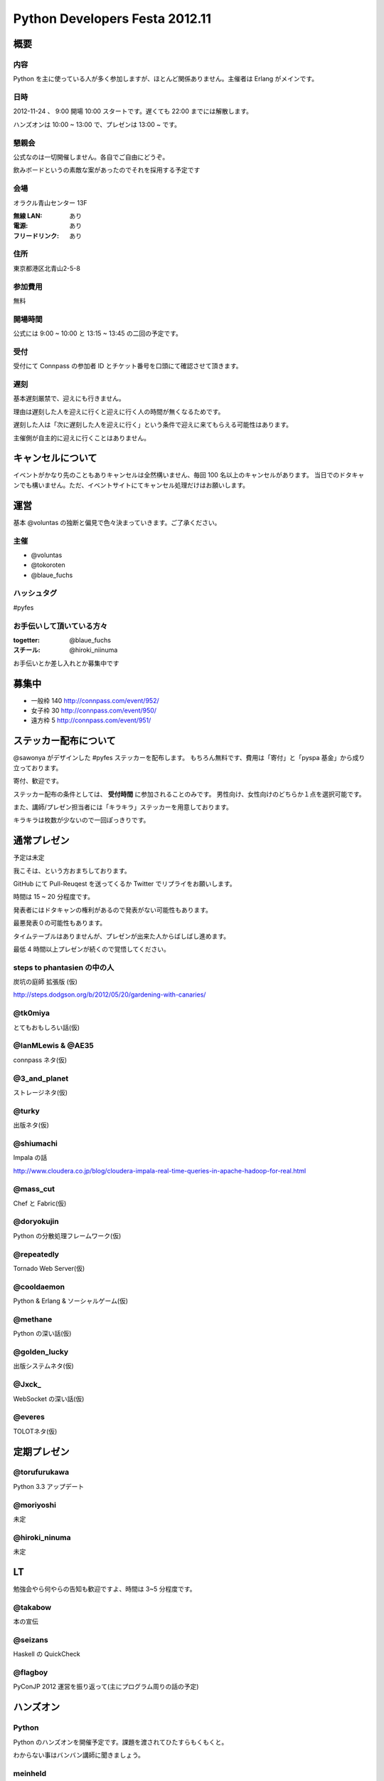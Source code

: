 ###############################
Python Developers Festa 2012.11
###############################

概要
====

内容
----

Python を主に使っている人が多く参加しますが、ほとんど関係ありません。主催者は Erlang がメインです。

日時
----

2012-11-24 、 9:00 開場 10:00 スタートです。遅くても 22:00 までには解散します。

ハンズオンは 10:00 ~ 13:00 で、プレゼンは 13:00 ~ です。

懇親会
------

公式なのは一切開催しません。各自でご自由にどうぞ。

飲みボードというの素敵な案があったのでそれを採用する予定です

会場
----

オラクル青山センター 13F

:無線 LAN: あり
:電源: あり
:フリードリンク: あり

住所
----

東京都港区北青山2-5-8

参加費用
--------

無料

開場時間
--------

公式には 9:00 ~ 10:00 と 13:15 ~ 13:45 の二回の予定です。

受付
----

受付にて Connpass の参加者 ID とチケット番号を口頭にて確認させて頂きます。

遅刻
----

基本遅刻厳禁で、迎えにも行きません。

理由は遅刻した人を迎えに行くと迎えに行く人の時間が無くなるためです。

遅刻した人は「次に遅刻した人を迎えに行く」という条件で迎えに来てもらえる可能性はあります。

主催側が自主的に迎えに行くことはありません。

キャンセルについて
==================

イベントがかなり先のこともありキャンセルは全然構いません、毎回 100 名以上のキャンセルがあります。
当日でのドタキャンでも構いません。ただ、イベントサイトにてキャンセル処理だけはお願いします。

運営
====

基本 @voluntas の独断と偏見で色々決まっていきます。ご了承ください。

主催
----

- @voluntas
- @tokoroten
- @blaue_fuchs

ハッシュタグ
------------

#pyfes

お手伝いして頂いている方々
--------------------------

:togetter: @blaue_fuchs
:スチール: @hiroki_niinuma

お手伝いとか差し入れとか募集中です

募集中
======

- 一般枠 140 http://connpass.com/event/952/
- 女子枠 30 http://connpass.com/event/950/
- 遠方枠 5 http://connpass.com/event/951/

ステッカー配布について
======================

@sawonya がデザインした #pyfes ステッカーを配布します。
もちろん無料です、費用は「寄付」と「pyspa 基金」から成り立っております。

寄付、歓迎です。

ステッカー配布の条件としては、 **受付時間** に参加されることのみです。
男性向け、女性向けのどちらか１点を選択可能です。

また、講師/プレゼン担当者には「キラキラ」ステッカーを用意しております。

キラキラは枚数が少ないので一回ぽっきりです。

通常プレゼン
============

予定は未定

我こそは、という方おまちしております。

GitHub にて Pull-Reuqest を送ってくるか Twitter でリプライをお願いします。

時間は 15 ~ 20 分程度です。

発表者にはドタキャンの権利があるので発表がない可能性もあります。

最悪発表０の可能性もあります。

タイムテーブルはありませんが、プレゼンが出来た人からばしばし進めます。

最低 4 時間以上プレゼンが続くので覚悟してください。

steps to phantasien の中の人
----------------------------

炭坑の庭師 拡張版 (仮)

http://steps.dodgson.org/b/2012/05/20/gardening-with-canaries/

@tk0miya
--------

とてもおもしろい話(仮)

@IanMLewis & @AE35
------------------

connpass ネタ(仮)

@3_and_planet
-------------

ストレージネタ(仮)

@turky
------

出版ネタ(仮)

@shiumachi
----------

Impala の話

http://www.cloudera.co.jp/blog/cloudera-impala-real-time-queries-in-apache-hadoop-for-real.html

@mass_cut
---------

Chef と Fabric(仮)

@doryokujin
-----------

Python の分散処理フレームワーク(仮)

@repeatedly
-----------

Tornado Web Server(仮)

@cooldaemon
-----------

Python & Erlang & ソーシャルゲーム(仮)

@methane
-----------

Python の深い話(仮)

@golden_lucky
--------------

出版システムネタ(仮)

@Jxck_
--------

WebSocket の深い話(仮)

@everes
-------

TOLOTネタ(仮)

定期プレゼン
============

@torufurukawa
-------------

Python 3.3 アップデート

@moriyoshi
----------

未定

@hiroki_ninuma
--------------

未定

LT
==

勉強会やら何やらの告知も歓迎ですよ、時間は 3~5 分程度です。

@takabow
--------

本の宣伝

@seizans
--------

Haskell の QuickCheck

@flagboy
--------

PyConJP 2012 運営を振り返って(主にプログラム周りの話の予定)

ハンズオン
==========

Python
------

Python のハンズオンを開催予定です。課題を渡されてひたすらもくもくと。

わからない事はバンバン講師に聞きましょう。

meinheld
--------

@mopemope による meinheld ハンズオンを開催します

https://github.com/mopemope/meinheld

Python ハンズオン
-----------------

開催予定です

求人ボード
============

自社のに限ります。ご自由にどうぞ。

お昼ボード
==========

いらないかな

飲みボード
==========

興味ある人同士で是非。ただ終わるのが遅いので軽くが良いと思います。

あしながの会
============

遠方枠で参加ている中で希望者には、
あしながの会から交通費支援をさせて頂きたいなと考えております。

ただお金が絡むので可能であれば推薦人がつくといいなと思っています。

1 口 1000 円から。何口でもどうぞ。
集金は「当日」「現金」で @voluntas / @tokoroten / @blaue_fuchs にお渡し下さい。
支援金は「当日」「現金」で本人に直接、渡します。

以下に書き込んでください
https://github.com/pyspa/pyfes/issues/25

対象候補者
----------

賛同者
------

とりあえず金額が書いてなかった人は 1 口にしてあります。

- @itawasa: 3
- @xga: 1
- @aohta: 1
- @turky: 1
- @takano32: 1
- @ransui: 2

